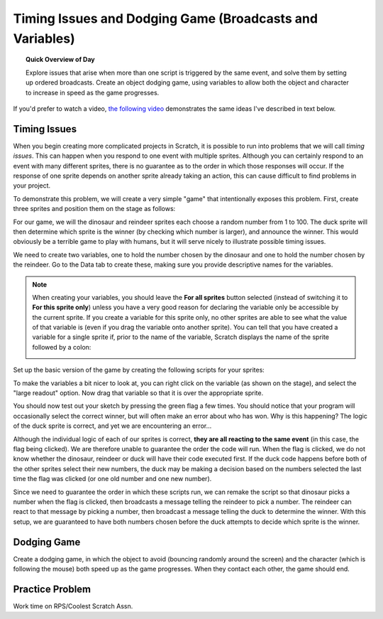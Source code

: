 Timing Issues and Dodging Game (Broadcasts and Variables)
=========================================================

.. topic:: Quick Overview of Day

    Explore issues that arise when more than one script is triggered by the same event, and solve them by setting up ordered broadcasts. Create an object dodging game, using variables to allow both the object and character to increase in speed as the game progresses.


.. reveal:: curriculum_addressed
    :showtitle: Curriculum Outcomes Addressed In This Section

    - **CS20-CP1** Apply various problem-solving strategies to solve programming problems throughout Computer Science 20.
    - **CS20-CP2** Use common coding techniques to enhance code elegance and troubleshoot errors throughout Computer Science 20.
    - **CS20-FP2** Investigate how control structures affect program flow.


If you'd prefer to watch a video, `the following video <https://www.youtube.com/watch?v=1vPKlqxNloc>`_ demonstrates the same ideas I've described in text below.

.. youtube:: 1vPKlqxNloc
    :height: 315
    :width: 560
    :align: left
    :http: https


Timing Issues
-------------

When you begin creating more complicated projects in Scratch, it is possible to run into problems that we will call *timing issues*. This can happen when you respond to one event with multiple sprites. Although you can certainly respond to an event with many different sprites, there is no guarantee as to the order in which those responses will occur. If the response of one sprite depends on another sprite already taking an action, this can cause difficult to find problems in your project.

To demonstrate this problem, we will create a very simple "game" that intentionally exposes this problem. First, create three sprites and position them on the stage as follows:

.. image:: images/scratch_timing_issues_sprite_setup.png

For our game, we will the dinosaur and reindeer sprites each choose a random number from 1 to 100. The duck sprite will then determine which sprite is the winner (by checking which number is larger), and announce the winner. This would obviously be a terrible game to play with humans, but it will serve nicely to illustrate possible timing issues.

We need to create two variables, one to hold the number chosen by the dinosaur and one to hold the number chosen by the reindeer. Go to the Data tab to create these, making sure you provide descriptive names for the variables.

.. note:: 
	When creating your variables, you should leave the **For all sprites** button selected (instead of switching it to **For this sprite only**) unless you have a very good reason for declaring the variable only be accessible by the current sprite. If you create a variable for this sprite only, no other sprites are able to see what the value of that variable is (even if you drag the variable onto another sprite). You can tell that you have created a variable for a single sprite if, prior to the name of the variable, Scratch displays the name of the sprite followed by a colon:

	.. image:: images/scratch_variable_scope.png
	
Set up the basic version of the game by creating the following scripts for your sprites:

.. image:: images/scratch_timing_issue_game_1.png

To make the variables a bit nicer to look at, you can right click on the variable (as shown on the stage), and select the "large readout" option. Now drag that variable so that it is over the appropriate sprite.

You should now test out your sketch by pressing the green flag a few times. You should notice that your program will occasionally select the correct winner, but will often make an error about who has won. Why is this happening? The logic of the duck sprite is correct, and yet we are encountering an error...

.. image:: images/scratch_broadcast_issues_animation.gif

Although the individual logic of each of our sprites is correct, **they are all reacting to the same event** (in this case, the flag being clicked). We are therefore unable to guarantee the order the code will run. When the flag is clicked, we do not know whether the dinosaur, reindeer or duck will have their code executed first. If the duck code happens before both of the other sprites select their new numbers, the duck may be making a decision based on the numbers selected the last time the flag was clicked (or one old number and one new number). 

Since we need to guarantee the order in which these scripts run, we can remake the script so that dinosaur picks a number when the flag is clicked, then broadcasts a message telling the reindeer to pick a number. The reindeer can react to that message by picking a number, then broadcast a message telling the duck to determine the winner. With this setup, we are guaranteed to have both numbers chosen before the duck attempts to decide which sprite is the winner.

.. image:: images/scratch_timing_issue_game_2.png


Dodging Game
------------

Create a dodging game, in which the object to avoid (bouncing randomly around the screen) and the character (which is following the mouse) both speed up as the game progresses. When they contact each other, the game should end.


Practice Problem
------------------

Work time on RPS/Coolest Scratch Assn.

